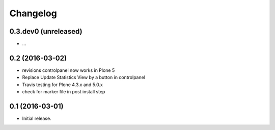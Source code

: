 Changelog
=========


0.3.dev0 (unreleased)
--------------------

- ...

0.2 (2016-03-02)
----------------

- revisions controlpanel now works in Plone 5
- Replace Update Statistics View by a button in controlpanel
- Travis testing for Plone 4.3.x and 5.0.x
- check for marker file in post install step


0.1 (2016-03-01)
----------------

- Initial release.
